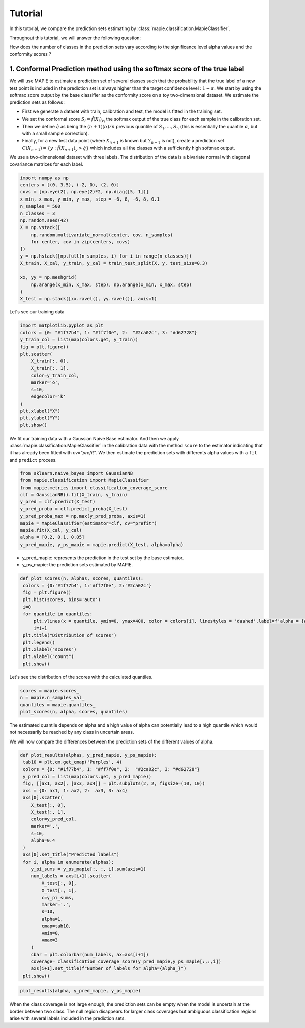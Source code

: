 .. title:: Tutorial : contents

.. _tutorial_classification:

========
Tutorial
========

In this tutorial, we compare the prediction sets estimating by :class:`mapie.classification.MapieClassifier`.

Throughout this tutorial, we will answer the following question:

How does the number of classes in the prediction sets vary according to the significance level alpha values and the conformity scores ?

1. Conformal Prediction method using the softmax score of the true label
========================================================================
We will use MAPIE to estimate a prediction set of several classes such that the probability that the true label of a new test point is included in the prediction set is always higher than the target confidence level : :math:`1 - \alpha`.
We start by using the softmax score output by the base classifier as the conformity score on a toy two-dimensional dataset. We estimate the prediction sets as follows :

* First we generate a dataset with train, calibration and test, the model is fitted in the training set.
* We set the conformal score :math:`S_i = \hat{f}(X_{i})_{y_i}` the softmax output of the true class for each sample in the calibration set.
* Then we define :math:`\hat{q}` as being the :math:`(n + 1) (\alpha) / n` previous quantile of :math:`S_{1}, ..., S_{n}` (this is essentially the quantile :math:`\alpha`, but with a small sample correction). 
* Finally, for a new test data point (where :math:`X_{n + 1}` is known but :math:`Y_{n + 1}` is not), create a prediction set :math:`C(X_{n+1}) = \{y: \hat{f}(X_{n+1})_{y} > \hat{q}\}` which includes all the classes with a sufficiently high softmax output.

We use a two-dimensional dataset with three labels. The distribution of the data is a bivariate normal with diagonal covariance matrices for each label. 

.. code-block:: python

    import numpy as np
    centers = [(0, 3.5), (-2, 0), (2, 0)]
    covs = [np.eye(2), np.eye(2)*2, np.diag([5, 1])]
    x_min, x_max, y_min, y_max, step = -6, 8, -6, 8, 0.1
    n_samples = 500
    n_classes = 3
    np.random.seed(42)
    X = np.vstack([
        np.random.multivariate_normal(center, cov, n_samples)
        for center, cov in zip(centers, covs)
    ])
    y = np.hstack([np.full(n_samples, i) for i in range(n_classes)])
    X_train, X_cal, y_train, y_cal = train_test_split(X, y, test_size=0.3)

    xx, yy = np.meshgrid(
        np.arange(x_min, x_max, step), np.arange(x_min, x_max, step)
    )
    X_test = np.stack([xx.ravel(), yy.ravel()], axis=1)

Let's see our training data

.. code-block:: python

   import matplotlib.pyplot as plt
   colors = {0: "#1f77b4", 1: "#ff7f0e", 2:  "#2ca02c", 3: "#d62728"}
   y_train_col = list(map(colors.get, y_train))
   fig = plt.figure()
   plt.scatter(
       X_train[:, 0],
       X_train[:, 1],
       color=y_train_col,
       marker='o',
       s=10,
       edgecolor='k'
   )
   plt.xlabel("X")
   plt.ylabel("Y")
   plt.show()

.. image:: images/tuto_classification_1.jpeg
    :align: center

We fit our training data with a Gaussian Naive Base estimator. And then we apply :class:`mapie.classification.MapieClassifier` in the calibration data with the method ``score`` to the estimator indicating that it has already been fitted with `cv="prefit"`.
We then estimate the prediction sets with differents alpha values with a
``fit`` and ``predict`` process. 

.. code-block:: python

   from sklearn.naive_bayes import GaussianNB
   from mapie.classification import MapieClassifier
   from mapie.metrics import classification_coverage_score
   clf = GaussianNB().fit(X_train, y_train)
   y_pred = clf.predict(X_test)
   y_pred_proba = clf.predict_proba(X_test)
   y_pred_proba_max = np.max(y_pred_proba, axis=1)
   mapie = MapieClassifier(estimator=clf, cv="prefit")
   mapie.fit(X_cal, y_cal)
   alpha = [0.2, 0.1, 0.05]
   y_pred_mapie, y_ps_mapie = mapie.predict(X_test, alpha=alpha)


* y_pred_mapie: represents the prediction in the test set by the base estimator.
* y_ps_mapie: the prediction sets estimated by MAPIE.

.. code-block:: python

   def plot_scores(n, alphas, scores, quantiles):      
    colors = {0:'#1f77b4', 1:'#ff7f0e', 2:'#2ca02c'}
    fig = plt.figure()
    plt.hist(scores, bins='auto')
    i=0         
    for quantile in quantiles:
        plt.vlines(x = quantile, ymin=0, ymax=400, color = colors[i], linestyles = 'dashed',label=f'alpha = {alphas[i]}') 
        i=i+1
    plt.title("Distribution of scores")
    plt.legend()
    plt.xlabel("scores")
    plt.ylabel("count")
    plt.show()

Let's see the distribution of the scores with the calculated quantiles.

.. code-block:: python

   scores = mapie.scores_
   n = mapie.n_samples_val_
   quantiles = mapie.quantiles_ 
   plot_scores(n, alpha, scores, quantiles)

.. image:: images/tuto_classification_2.jpeg
    :align: center

The estimated quantile depends on alpha and a high value of alpha can potentially lead to a high quantile which would not necessarily be reached by any class in uncertain areas.

We will now compare the differences between the prediction sets of the different values ​​of alpha.

.. code-block:: python

   def plot_results(alphas, y_pred_mapie, y_ps_mapie):
    tab10 = plt.cm.get_cmap('Purples', 4)
    colors = {0: "#1f77b4", 1: "#ff7f0e", 2:  "#2ca02c", 3: "#d62728"}
    y_pred_col = list(map(colors.get, y_pred_mapie))
    fig, [[ax1, ax2], [ax3, ax4]] = plt.subplots(2, 2, figsize=(10, 10))
    axs = {0: ax1, 1: ax2, 2:  ax3, 3: ax4}
    axs[0].scatter(
       X_test[:, 0],
       X_test[:, 1],
       color=y_pred_col,
       marker='.',
       s=10,
       alpha=0.4
    )
    axs[0].set_title("Predicted labels")
    for i, alpha in enumerate(alphas):
       y_pi_sums = y_ps_mapie[:, :, i].sum(axis=1)
       num_labels = axs[i+1].scatter(
           X_test[:, 0],
           X_test[:, 1],
           c=y_pi_sums,
           marker='.',
           s=10,
           alpha=1,
           cmap=tab10,
           vmin=0,
           vmax=3
       )
       cbar = plt.colorbar(num_labels, ax=axs[i+1])
       coverage= classification_coverage_score(y_pred_mapie,y_ps_mapie[:,:,i])
       axs[i+1].set_title(f"Number of labels for alpha={alpha_}")
    plt.show()

.. code-block:: python

   plot_results(alpha, y_pred_mapie, y_ps_mapie)

.. image:: images/tuto_classification_3.jpeg
    :align: center

When the class coverage is not large enough, the prediction sets can be empty
when the model is uncertain at the border between two class. The null region
disappears for larger class coverages but ambiguous classification regions
arise with several labels included in the prediction sets.